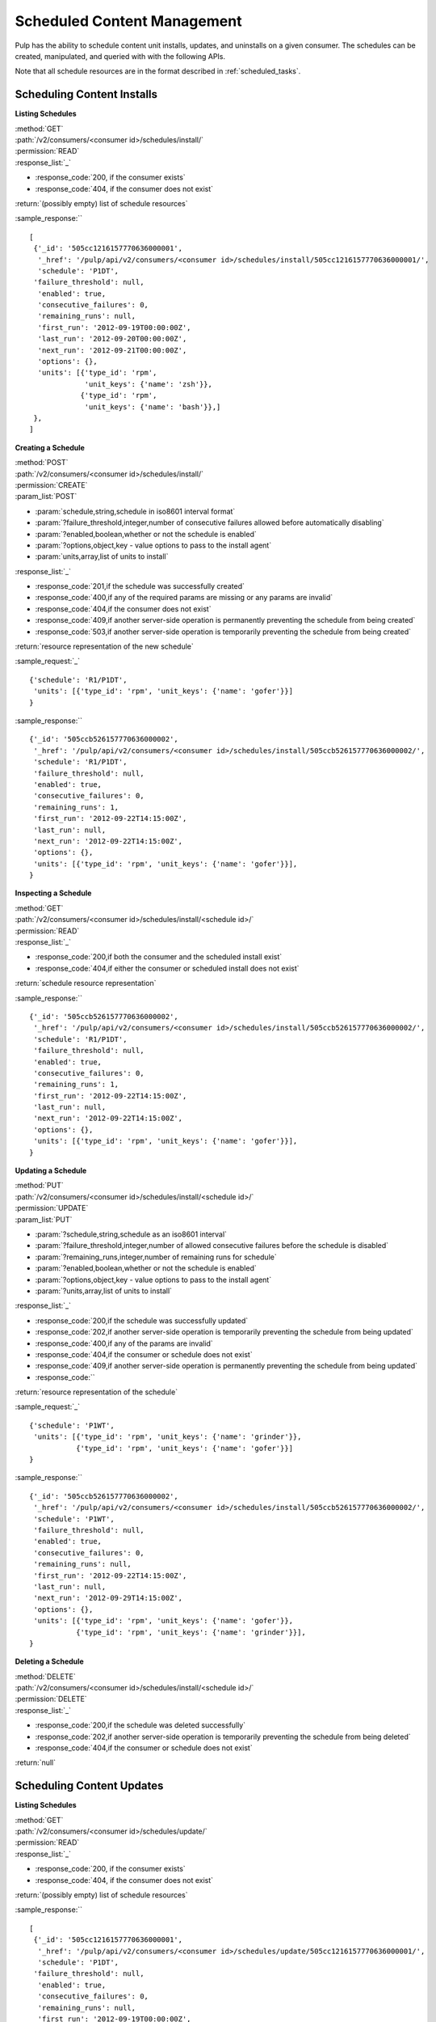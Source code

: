 Scheduled Content Management
============================

Pulp has the ability to schedule content unit installs, updates, and uninstalls
on a given consumer. The schedules can be created, manipulated, and queried with
with the following APIs.

Note that all schedule resources are in the format described in
:ref:`scheduled_tasks`.



Scheduling Content Installs
---------------------------

**Listing Schedules**

| :method:`GET`
| :path:`/v2/consumers/<consumer id>/schedules/install/`
| :permission:`READ`
| :response_list:`_`

* :response_code:`200, if the consumer exists`
* :response_code:`404, if the consumer does not exist`

| :return:`(possibly empty) list of schedule resources`

:sample_response:`` ::

 [
  {'_id': '505cc1216157770636000001',
   '_href': '/pulp/api/v2/consumers/<consumer id>/schedules/install/505cc1216157770636000001/',
   'schedule': 'P1DT',
  'failure_threshold': null,
   'enabled': true,
   'consecutive_failures': 0,
   'remaining_runs': null,
   'first_run': '2012-09-19T00:00:00Z',
   'last_run': '2012-09-20T00:00:00Z',
   'next_run': '2012-09-21T00:00:00Z',
   'options': {},
   'units': [{'type_id': 'rpm',
              'unit_keys': {'name': 'zsh'}},
             {'type_id': 'rpm',
              'unit_keys': {'name': 'bash'}},]
  },
 ]


**Creating a Schedule**

| :method:`POST`
| :path:`/v2/consumers/<consumer id>/schedules/install/`
| :permission:`CREATE`
| :param_list:`POST`

* :param:`schedule,string,schedule in iso8601 interval format`
* :param:`?failure_threshold,integer,number of consecutive failures allowed before automatically disabling`
* :param:`?enabled,boolean,whether or not the schedule is enabled`
* :param:`?options,object,key - value options to pass to the install agent`
* :param:`units,array,list of units to install`

| :response_list:`_`

* :response_code:`201,if the schedule was successfully created`
* :response_code:`400,if any of the required params are missing or any params are invalid`
* :response_code:`404,if the consumer does not exist`
* :response_code:`409,if another server-side operation is permanently preventing the schedule from being created`
* :response_code:`503,if another server-side operation is temporarily preventing the schedule from being created`

| :return:`resource representation of the new schedule`

:sample_request:`_` ::

 {'schedule': 'R1/P1DT',
  'units': [{'type_id': 'rpm', 'unit_keys': {'name': 'gofer'}}]
 }

:sample_response:`` ::

 {'_id': '505ccb526157770636000002',
  '_href': '/pulp/api/v2/consumers/<consumer id>/schedules/install/505ccb526157770636000002/',
  'schedule': 'R1/P1DT',
  'failure_threshold': null,
  'enabled': true,
  'consecutive_failures': 0,
  'remaining_runs': 1,
  'first_run': '2012-09-22T14:15:00Z',
  'last_run': null,
  'next_run': '2012-09-22T14:15:00Z',
  'options': {},
  'units': [{'type_id': 'rpm', 'unit_keys': {'name': 'gofer'}}],
 }


**Inspecting a Schedule**

| :method:`GET`
| :path:`/v2/consumers/<consumer id>/schedules/install/<schedule id>/`
| :permission:`READ`
| :response_list:`_`

* :response_code:`200,if both the consumer and the scheduled install exist`
* :response_code:`404,if either the consumer or scheduled install does not exist`

| :return:`schedule resource representation`

:sample_response:`` ::

 {'_id': '505ccb526157770636000002',
  '_href': '/pulp/api/v2/consumers/<consumer id>/schedules/install/505ccb526157770636000002/',
  'schedule': 'R1/P1DT',
  'failure_threshold': null,
  'enabled': true,
  'consecutive_failures': 0,
  'remaining_runs': 1,
  'first_run': '2012-09-22T14:15:00Z',
  'last_run': null,
  'next_run': '2012-09-22T14:15:00Z',
  'options': {},
  'units': [{'type_id': 'rpm', 'unit_keys': {'name': 'gofer'}}],
 }



**Updating a Schedule**

| :method:`PUT`
| :path:`/v2/consumers/<consumer id>/schedules/install/<schedule id>/`
| :permission:`UPDATE`
| :param_list:`PUT`

* :param:`?schedule,string,schedule as an iso8601 interval`
* :param:`?failure_threshold,integer,number of allowed consecutive failures before the schedule is disabled`
* :param:`?remaining_runs,integer,number of remaining runs for schedule`
* :param:`?enabled,boolean,whether or not the schedule is enabled`
* :param:`?options,object,key - value options to pass to the install agent`
* :param:`?units,array,list of units to install`

| :response_list:`_`


* :response_code:`200,if the schedule was successfully updated`
* :response_code:`202,if another server-side operation is temporarily preventing the schedule from being updated`
* :response_code:`400,if any of the params are invalid`
* :response_code:`404,if the consumer or schedule does not exist`
* :response_code:`409,if another server-side operation is permanently preventing the schedule from being updated`
* :response_code:``

| :return:`resource representation of the schedule`

:sample_request:`_` ::

 {'schedule': 'P1WT',
  'units': [{'type_id': 'rpm', 'unit_keys': {'name': 'grinder'}},
            {'type_id': 'rpm', 'unit_keys': {'name': 'gofer'}}]
 }

:sample_response:`` ::

 {'_id': '505ccb526157770636000002',
  '_href': '/pulp/api/v2/consumers/<consumer id>/schedules/install/505ccb526157770636000002/',
  'schedule': 'P1WT',
  'failure_threshold': null,
  'enabled': true,
  'consecutive_failures': 0,
  'remaining_runs': null,
  'first_run': '2012-09-22T14:15:00Z',
  'last_run': null,
  'next_run': '2012-09-29T14:15:00Z',
  'options': {},
  'units': [{'type_id': 'rpm', 'unit_keys': {'name': 'gofer'}},
            {'type_id': 'rpm', 'unit_keys': {'name': 'grinder'}}],
 }



**Deleting a Schedule**

| :method:`DELETE`
| :path:`/v2/consumers/<consumer id>/schedules/install/<schedule id>/`
| :permission:`DELETE`
| :response_list:`_`

* :response_code:`200,if the schedule was deleted successfully`
* :response_code:`202,if another server-side operation is temporarily preventing the schedule from being deleted`
* :response_code:`404,if the consumer or schedule does not exist`

| :return:`null`



Scheduling Content Updates
--------------------------

**Listing Schedules**

| :method:`GET`
| :path:`/v2/consumers/<consumer id>/schedules/update/`
| :permission:`READ`
| :response_list:`_`

* :response_code:`200, if the consumer exists`
* :response_code:`404, if the consumer does not exist`

| :return:`(possibly empty) list of schedule resources`

:sample_response:`` ::

 [
  {'_id': '505cc1216157770636000001',
   '_href': '/pulp/api/v2/consumers/<consumer id>/schedules/update/505cc1216157770636000001/',
   'schedule': 'P1DT',
  'failure_threshold': null,
   'enabled': true,
   'consecutive_failures': 0,
   'remaining_runs': null,
   'first_run': '2012-09-19T00:00:00Z',
   'last_run': '2012-09-20T00:00:00Z',
   'next_run': '2012-09-21T00:00:00Z',
   'options': {},
   'units': [{'type_id': 'rpm',
              'unit_keys': {'name': 'zsh'}},
             {'type_id': 'rpm',
              'unit_keys': {'name': 'bash'}},]
  },
 ]


**Creating a Schedule**

| :method:`POST`
| :path:`/v2/consumers/<consumer id>/schedules/update/`
| :permission:`CREATE`
| :param_list:`POST`

* :param:`schedule,string,schedule in iso8601 interval format`
* :param:`?failure_threshold,integer,number of consecutive failures allowed before automatically disabling`
* :param:`?enabled,boolean,whether or not the schedule is enabled`
* :param:`?options,object,key - value options to pass to the update agent`
* :param:`units,array,list of units to update`

| :response_list:`_`

* :response_code:`201,if the schedule was successfully created`
* :response_code:`400,if any of the required params are missing or any params are invalid`
* :response_code:`404,if the consumer does not exist`
* :response_code:`409,if another server-side operation is permanently preventing the schedule from being created`
* :response_code:`503,if another server-side operation is temporarily preventing the schedule from being created`

| :return:`resource representation of the new schedule`

:sample_request:`_` ::

 {'schedule': 'R1/P1DT',
  'units': [{'type_id': 'rpm', 'unit_keys': {'name': 'gofer'}}]
 }

:sample_response:`` ::

 {'_id': '505ccb526157770636000002',
  '_href': '/pulp/api/v2/consumers/<consumer id>/schedules/update/505ccb526157770636000002/',
  'schedule': 'R1/P1DT',
  'failure_threshold': null,
  'enabled': true,
  'consecutive_failures': 0,
  'remaining_runs': 1,
  'first_run': '2012-09-22T14:15:00Z',
  'last_run': null,
  'next_run': '2012-09-22T14:15:00Z',
  'options': {},
  'units': [{'type_id': 'rpm', 'unit_keys': {'name': 'gofer'}}],
 }


**Inspecting a Schedule**

| :method:`GET`
| :path:`/v2/consumers/<consumer id>/schedules/update/<schedule id>/`
| :permission:`READ`
| :response_list:`_`

* :response_code:`200,if both the consumer and the scheduled update exist`
* :response_code:`404,if either the consumer or scheduled update does not exist`

| :return:`schedule resource representation`

:sample_response:`` ::

 {'_id': '505ccb526157770636000002',
  '_href': '/pulp/api/v2/consumers/<consumer id>/schedules/update/505ccb526157770636000002/',
  'schedule': 'R1/P1DT',
  'failure_threshold': null,
  'enabled': true,
  'consecutive_failures': 0,
  'remaining_runs': 1,
  'first_run': '2012-09-22T14:15:00Z',
  'last_run': null,
  'next_run': '2012-09-22T14:15:00Z',
  'options': {},
  'units': [{'type_id': 'rpm', 'unit_keys': {'name': 'gofer'}}],
 }



**Updating a Schedule**

| :method:`PUT`
| :path:`/v2/consumers/<consumer id>/schedules/update/<schedule id>/`
| :permission:`UPDATE`
| :param_list:`PUT`

* :param:`?schedule,string,schedule as an iso8601 interval`
* :param:`?failure_threshold,integer,number of allowed consecutive failures before the schedule is disabled`
* :param:`?remaining_runs,integer,number of remaining runs for schedule`
* :param:`?enabled,boolean,whether or not the schedule is enabled`
* :param:`?options,object,key - value options to pass to the update agent`
* :param:`?units,array,list of units to update`

| :response_list:`_`


* :response_code:`200,if the schedule was successfully updated`
* :response_code:`202,if another server-side operation is temporarily preventing the schedule from being updated`
* :response_code:`400,if any of the params are invalid`
* :response_code:`404,if the consumer or schedule does not exist`
* :response_code:`409,if another server-side operation is permanently preventing the schedule from being updated`
* :response_code:``

| :return:`resource representation of the schedule`

:sample_request:`_` ::

 {'schedule': 'P1WT',
  'units': [{'type_id': 'rpm', 'unit_keys': {'name': 'grinder'}},
            {'type_id': 'rpm', 'unit_keys': {'name': 'gofer'}}]
 }

:sample_response:`` ::

 {'_id': '505ccb526157770636000002',
  '_href': '/pulp/api/v2/consumers/<consumer id>/schedules/update/505ccb526157770636000002/',
  'schedule': 'P1WT',
  'failure_threshold': null,
  'enabled': true,
  'consecutive_failures': 0,
  'remaining_runs': null,
  'first_run': '2012-09-22T14:15:00Z',
  'last_run': null,
  'next_run': '2012-09-29T14:15:00Z',
  'options': {},
  'units': [{'type_id': 'rpm', 'unit_keys': {'name': 'gofer'}},
            {'type_id': 'rpm', 'unit_keys': {'name': 'grinder'}}],
 }



**Deleting a Schedule**

| :method:`DELETE`
| :path:`/v2/consumers/<consumer id>/schedules/update/<schedule id>/`
| :permission:`DELETE`
| :response_list:`_`

* :response_code:`200,if the schedule was deleted successfully`
* :response_code:`202,if another server-side operation is temporarily preventing the schedule from being deleted`
* :response_code:`404,if the consumer or schedule does not exist`

| :return:`null`



Scheduling Content Uninstalls
-----------------------------

**Listing Schedules**

| :method:`GET`
| :path:`/v2/consumers/<consumer id>/schedules/uninstall/`
| :permission:`READ`
| :response_list:`_`

* :response_code:`200, if the consumer exists`
* :response_code:`404, if the consumer does not exist`

| :return:`(possibly empty) list of schedule resources`

:sample_response:`` ::

 [
  {'_id': '505cc1216157770636000001',
   '_href': '/pulp/api/v2/consumers/<consumer id>/schedules/uninstall/505cc1216157770636000001/',
   'schedule': 'P1DT',
  'failure_threshold': null,
   'enabled': true,
   'consecutive_failures': 0,
   'remaining_runs': null,
   'first_run': '2012-09-19T00:00:00Z',
   'last_run': '2012-09-20T00:00:00Z',
   'next_run': '2012-09-21T00:00:00Z',
   'options': {},
   'units': [{'type_id': 'rpm',
              'unit_keys': {'name': 'zsh'}},
             {'type_id': 'rpm',
              'unit_keys': {'name': 'bash'}},]
  },
 ]


**Creating a Schedule**

| :method:`POST`
| :path:`/v2/consumers/<consumer id>/schedules/uninstall/`
| :permission:`CREATE`
| :param_list:`POST`

* :param:`schedule,string,schedule in iso8601 interval format`
* :param:`?failure_threshold,integer,number of consecutive failures allowed before automatically disabling`
* :param:`?enabled,boolean,whether or not the schedule is enabled`
* :param:`?options,object,key - value options to pass to the uninstall agent`
* :param:`units,array,list of units to uninstall`

| :response_list:`_`

* :response_code:`201,if the schedule was successfully created`
* :response_code:`400,if any of the required params are missing or any params are invalid`
* :response_code:`404,if the consumer does not exist`
* :response_code:`409,if another server-side operation is permanently preventing the schedule from being created`
* :response_code:`503,if another server-side operation is temporarily preventing the schedule from being created`

| :return:`resource representation of the new schedule`

:sample_request:`_` ::

 {'schedule': 'R1/P1DT',
  'units': [{'type_id': 'rpm', 'unit_keys': {'name': 'gofer'}}]
 }

:sample_response:`` ::

 {'_id': '505ccb526157770636000002',
  '_href': '/pulp/api/v2/consumers/<consumer id>/schedules/uninstall/505ccb526157770636000002/',
  'schedule': 'R1/P1DT',
  'failure_threshold': null,
  'enabled': true,
  'consecutive_failures': 0,
  'remaining_runs': 1,
  'first_run': '2012-09-22T14:15:00Z',
  'last_run': null,
  'next_run': '2012-09-22T14:15:00Z',
  'options': {},
  'units': [{'type_id': 'rpm', 'unit_keys': {'name': 'gofer'}}],
 }


**Inspecting a Schedule**

| :method:`GET`
| :path:`/v2/consumers/<consumer id>/schedules/uninstall/<schedule id>/`
| :permission:`READ`
| :response_list:`_`

* :response_code:`200,if both the consumer and the scheduled uninstall exist`
* :response_code:`404,if either the consumer or scheduled uninstall does not exist`

| :return:`schedule resource representation`

:sample_response:`` ::

 {'_id': '505ccb526157770636000002',
  '_href': '/pulp/api/v2/consumers/<consumer id>/schedules/uninstall/505ccb526157770636000002/',
  'schedule': 'R1/P1DT',
  'failure_threshold': null,
  'enabled': true,
  'consecutive_failures': 0,
  'remaining_runs': 1,
  'first_run': '2012-09-22T14:15:00Z',
  'last_run': null,
  'next_run': '2012-09-22T14:15:00Z',
  'options': {},
  'units': [{'type_id': 'rpm', 'unit_keys': {'name': 'gofer'}}],
 }



**Updating a Schedule**

| :method:`PUT`
| :path:`/v2/consumers/<consumer id>/schedules/uninstall/<schedule id>/`
| :permission:`UPDATE`
| :param_list:`PUT`

* :param:`?schedule,string,schedule as an iso8601 interval`
* :param:`?failure_threshold,integer,number of allowed consecutive failures before the schedule is disabled`
* :param:`?remaining_runs,integer,number of remaining runs for schedule`
* :param:`?enabled,boolean,whether or not the schedule is enabled`
* :param:`?options,object,key - value options to pass to the uninstall agent`
* :param:`?units,array,list of units to uninstall`

| :response_list:`_`


* :response_code:`200,if the schedule was successfully updated`
* :response_code:`202,if another server-side operation is temporarily preventing the schedule from being updated`
* :response_code:`400,if any of the params are invalid`
* :response_code:`404,if the consumer or schedule does not exist`
* :response_code:`409,if another server-side operation is permanently preventing the schedule from being updated`
* :response_code:``

| :return:`resource representation of the schedule`

:sample_request:`_` ::

 {'schedule': 'P1WT',
  'units': [{'type_id': 'rpm', 'unit_keys': {'name': 'grinder'}},
            {'type_id': 'rpm', 'unit_keys': {'name': 'gofer'}}]
 }

:sample_response:`` ::

 {'_id': '505ccb526157770636000002',
  '_href': '/pulp/api/v2/consumers/<consumer id>/schedules/uninstall/505ccb526157770636000002/',
  'schedule': 'P1WT',
  'failure_threshold': null,
  'enabled': true,
  'consecutive_failures': 0,
  'remaining_runs': null,
  'first_run': '2012-09-22T14:15:00Z',
  'last_run': null,
  'next_run': '2012-09-29T14:15:00Z',
  'options': {},
  'units': [{'type_id': 'rpm', 'unit_keys': {'name': 'gofer'}},
            {'type_id': 'rpm', 'unit_keys': {'name': 'grinder'}}],
 }



**Deleting a Schedule**

| :method:`DELETE`
| :path:`/v2/consumers/<consumer id>/schedules/uninstall/<schedule id>/`
| :permission:`DELETE`
| :response_list:`_`

* :response_code:`200,if the schedule was deleted successfully`
* :response_code:`202,if another server-side operation is temporarily preventing the schedule from being deleted`
* :response_code:`404,if the consumer or schedule does not exist`

| :return:`null`


